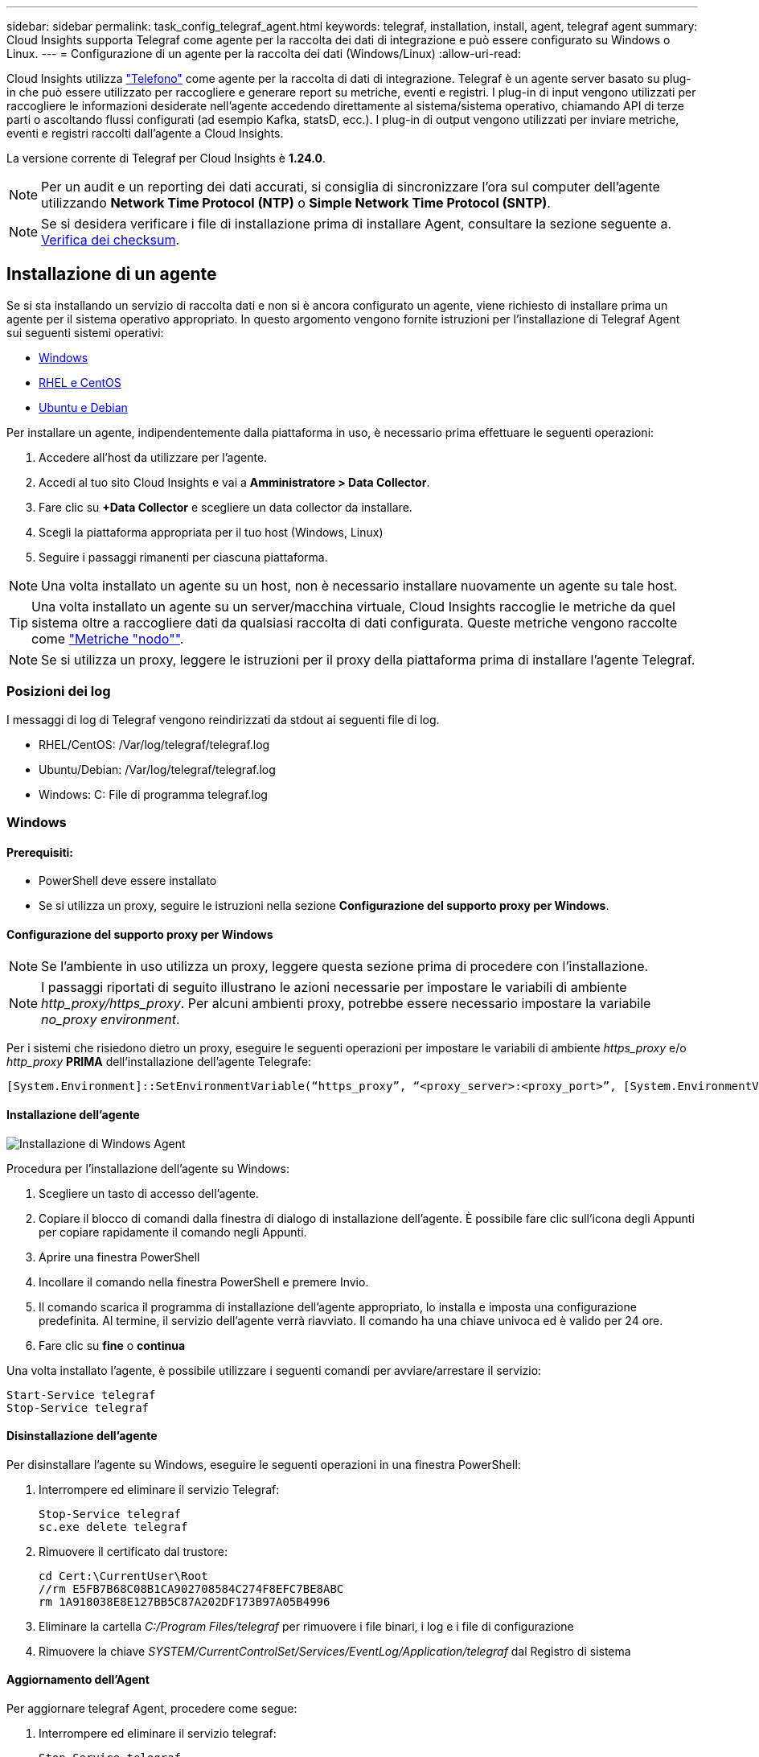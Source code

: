 ---
sidebar: sidebar 
permalink: task_config_telegraf_agent.html 
keywords: telegraf, installation, install, agent, telegraf agent 
summary: Cloud Insights supporta Telegraf come agente per la raccolta dei dati di integrazione e può essere configurato su Windows o Linux. 
---
= Configurazione di un agente per la raccolta dei dati (Windows/Linux)
:allow-uri-read: 


[role="lead"]
Cloud Insights utilizza link:https://docs.influxdata.com/telegraf["Telefono"] come agente per la raccolta di dati di integrazione. Telegraf è un agente server basato su plug-in che può essere utilizzato per raccogliere e generare report su metriche, eventi e registri. I plug-in di input vengono utilizzati per raccogliere le informazioni desiderate nell'agente accedendo direttamente al sistema/sistema operativo, chiamando API di terze parti o ascoltando flussi configurati (ad esempio Kafka, statsD, ecc.). I plug-in di output vengono utilizzati per inviare metriche, eventi e registri raccolti dall'agente a Cloud Insights.

La versione corrente di Telegraf per Cloud Insights è *1.24.0*.


NOTE: Per un audit e un reporting dei dati accurati, si consiglia di sincronizzare l'ora sul computer dell'agente utilizzando *Network Time Protocol (NTP)* o *Simple Network Time Protocol (SNTP)*.


NOTE: Se si desidera verificare i file di installazione prima di installare Agent, consultare la sezione seguente a. <<Verifica dei checksum>>.



== Installazione di un agente

Se si sta installando un servizio di raccolta dati e non si è ancora configurato un agente, viene richiesto di installare prima un agente per il sistema operativo appropriato. In questo argomento vengono fornite istruzioni per l'installazione di Telegraf Agent sui seguenti sistemi operativi:

* <<Windows>>
* <<RHEL e CentOS>>
* <<Ubuntu e Debian>>


Per installare un agente, indipendentemente dalla piattaforma in uso, è necessario prima effettuare le seguenti operazioni:

. Accedere all'host da utilizzare per l'agente.
. Accedi al tuo sito Cloud Insights e vai a *Amministratore > Data Collector*.
. Fare clic su *+Data Collector* e scegliere un data collector da installare.
. Scegli la piattaforma appropriata per il tuo host (Windows, Linux)
. Seguire i passaggi rimanenti per ciascuna piattaforma.



NOTE: Una volta installato un agente su un host, non è necessario installare nuovamente un agente su tale host.


TIP: Una volta installato un agente su un server/macchina virtuale, Cloud Insights raccoglie le metriche da quel sistema oltre a raccogliere dati da qualsiasi raccolta di dati configurata. Queste metriche vengono raccolte come link:task_config_telegraf_node.html["Metriche "nodo""].


NOTE: Se si utilizza un proxy, leggere le istruzioni per il proxy della piattaforma prima di installare l'agente Telegraf.



=== Posizioni dei log

I messaggi di log di Telegraf vengono reindirizzati da stdout ai seguenti file di log.

* RHEL/CentOS: /Var/log/telegraf/telegraf.log
* Ubuntu/Debian: /Var/log/telegraf/telegraf.log
* Windows: C: File di programma telegraf.log




=== Windows



==== Prerequisiti:

* PowerShell deve essere installato
* Se si utilizza un proxy, seguire le istruzioni nella sezione *Configurazione del supporto proxy per Windows*.




==== Configurazione del supporto proxy per Windows


NOTE: Se l'ambiente in uso utilizza un proxy, leggere questa sezione prima di procedere con l'installazione.


NOTE: I passaggi riportati di seguito illustrano le azioni necessarie per impostare le variabili di ambiente _http_proxy/https_proxy_. Per alcuni ambienti proxy, potrebbe essere necessario impostare la variabile _no_proxy environment_.

Per i sistemi che risiedono dietro un proxy, eseguire le seguenti operazioni per impostare le variabili di ambiente _https_proxy_ e/o _http_proxy_ *PRIMA* dell'installazione dell'agente Telegrafe:

 [System.Environment]::SetEnvironmentVariable(“https_proxy”, “<proxy_server>:<proxy_port>”, [System.EnvironmentVariableTarget]::Machine)


==== Installazione dell'agente

image:AgentInstallWindows.png["Installazione di Windows Agent"]

.Procedura per l'installazione dell'agente su Windows:
. Scegliere un tasto di accesso dell'agente.
. Copiare il blocco di comandi dalla finestra di dialogo di installazione dell'agente. È possibile fare clic sull'icona degli Appunti per copiare rapidamente il comando negli Appunti.
. Aprire una finestra PowerShell
. Incollare il comando nella finestra PowerShell e premere Invio.
. Il comando scarica il programma di installazione dell'agente appropriato, lo installa e imposta una configurazione predefinita. Al termine, il servizio dell'agente verrà riavviato. Il comando ha una chiave univoca ed è valido per 24 ore.
. Fare clic su *fine* o *continua*


Una volta installato l'agente, è possibile utilizzare i seguenti comandi per avviare/arrestare il servizio:

....
Start-Service telegraf
Stop-Service telegraf
....


==== Disinstallazione dell'agente

Per disinstallare l'agente su Windows, eseguire le seguenti operazioni in una finestra PowerShell:

. Interrompere ed eliminare il servizio Telegraf:
+
....
Stop-Service telegraf
sc.exe delete telegraf
....
. Rimuovere il certificato dal trustore:
+
....
cd Cert:\CurrentUser\Root
//rm E5FB7B68C08B1CA902708584C274F8EFC7BE8ABC
rm 1A918038E8E127BB5C87A202DF173B97A05B4996
....
. Eliminare la cartella _C:/Program Files/telegraf_ per rimuovere i file binari, i log e i file di configurazione
. Rimuovere la chiave _SYSTEM/CurrentControlSet/Services/EventLog/Application/telegraf_ dal Registro di sistema




==== Aggiornamento dell'Agent

Per aggiornare telegraf Agent, procedere come segue:

. Interrompere ed eliminare il servizio telegraf:
+
....
Stop-Service telegraf
sc.exe delete telegraf
....
. Eliminare la chiave _SYSTEM/CurrentControlSet/Services/EventLog/Application/telegraf_ dal Registro di sistema
. Delete _C:/Program Files/telegraf.conf_
. Delete _C:/Program Files/telegraf/telegraf.exe_
. link:#windows["Installare il nuovo agente"].




=== RHEL e CentOS



==== Prerequisiti:

* Devono essere disponibili i seguenti comandi: Curl, sudo, ping, sha256sum, openssl, e dmidecode
* Se si utilizza un proxy, seguire le istruzioni nella sezione *Configurazione del supporto proxy per RHEL/CentOS*.




==== Configurazione del supporto proxy per RHEL/CentOS


NOTE: Se l'ambiente in uso utilizza un proxy, leggere questa sezione prima di procedere con l'installazione.


NOTE: I passaggi riportati di seguito illustrano le azioni necessarie per impostare le variabili di ambiente _http_proxy/https_proxy_. Per alcuni ambienti proxy, potrebbe essere necessario impostare la variabile _no_proxy environment_.

Per i sistemi che risiedono dietro un proxy, eseguire i seguenti passaggi *PRIMA* dell'installazione dell'agente Telegraf:

. Impostare le variabili di ambiente _https_proxy_ e/o _http_proxy_ per l'utente corrente:
+
 export https_proxy=<proxy_server>:<proxy_port>
. Creare _/etc/default/telegraf_ e inserire le definizioni per le variabili _https_proxy_ e/o _http_proxy_:
+
 https_proxy=<proxy_server>:<proxy_port>




==== Installazione dell'agente

image:Agent_Requirements_Rhel.png["Installazione di RHEL/CentOS Agent"]

.Procedura per l'installazione dell'agente su RHEL/CentOS:
. Scegliere un tasto di accesso dell'agente.
. Copiare il blocco di comandi dalla finestra di dialogo di installazione dell'agente. È possibile fare clic sull'icona degli Appunti per copiare rapidamente il comando negli Appunti.
. Aprire una finestra Bash
. Incollare il comando nella finestra Bash e premere Invio.
. Il comando scarica il programma di installazione dell'agente appropriato, lo installa e imposta una configurazione predefinita. Al termine, il servizio dell'agente verrà riavviato. Il comando ha una chiave univoca ed è valido per 24 ore.
. Fare clic su *fine* o *continua*


Una volta installato l'agente, è possibile utilizzare i seguenti comandi per avviare/arrestare il servizio:

Se il sistema operativo utilizza systemd (CentOS 7+ e RHEL 7+):

....
sudo systemctl start telegraf
sudo systemctl stop telegraf
....
Se il sistema operativo in uso non utilizza systemd (CentOS 7+ e RHEL 7+):

....
sudo service telegraf start
sudo service telegraf stop
....


==== Disinstallazione dell'agente

Per disinstallare l'agente su RHEL/CentOS, in un terminale Bash, procedere come segue:

. Interrompere il servizio Telegraf:
+
....
systemctl stop telegraf (If your operating system is using systemd (CentOS 7+ and RHEL 7+)
/etc/init.d/telegraf stop (for systems without systemd support)
....
. Rimuovere l'agente Telegraf:
+
 yum remove telegraf
. Rimuovere eventuali file di configurazione o log che potrebbero essere lasciati indietro:
+
....
rm -rf /etc/telegraf*
rm -rf /var/log/telegraf*
....




==== Aggiornamento dell'Agent

Per aggiornare telegraf Agent, procedere come segue:

. Interrompere il servizio telegraf:
+
....
systemctl stop telegraf (If your operating system is using systemd (CentOS 7+ and RHEL 7+)
/etc/init.d/telegraf stop (for systems without systemd support)
....
. Rimuovere l'agente telegrafo precedente:
+
 yum remove telegraf
. link:#rhel-and-centos["Installare il nuovo agente"].




=== Ubuntu e Debian



==== Prerequisiti:

* Devono essere disponibili i seguenti comandi: Curl, sudo, ping, sha256sum, openssl, e dmidecode
* Se si utilizza un proxy, seguire le istruzioni nella sezione *Configurazione del supporto proxy per Ubuntu/Debian*.




==== Configurazione del supporto proxy per Ubuntu/Debian


NOTE: Se l'ambiente in uso utilizza un proxy, leggere questa sezione prima di procedere con l'installazione.


NOTE: I passaggi riportati di seguito illustrano le azioni necessarie per impostare le variabili di ambiente _http_proxy/https_proxy_. Per alcuni ambienti proxy, potrebbe essere necessario impostare la variabile _no_proxy environment_.

Per i sistemi che risiedono dietro un proxy, eseguire i seguenti passaggi *PRIMA* dell'installazione dell'agente Telegraf:

. Impostare le variabili di ambiente _https_proxy_ e/o _http_proxy_ per l'utente corrente:
+
 export https_proxy=<proxy_server>:<proxy_port>
. Creare /etc/default/telegraf e inserire le definizioni per le variabili _https_proxy_ e/o _http_proxy_:
+
 https_proxy=<proxy_server>:<proxy_port>




==== Installazione dell'agente

image:Agent_Requirements_Ubuntu.png["Installazione di Ubuntu/Debian Agent"]

.Procedura per installare Agent su Debian o Ubuntu:
. Scegliere un tasto di accesso dell'agente.
. Copiare il blocco di comandi dalla finestra di dialogo di installazione dell'agente. È possibile fare clic sull'icona degli Appunti per copiare rapidamente il comando negli Appunti.
. Aprire una finestra Bash
. Incollare il comando nella finestra Bash e premere Invio.
. Il comando scarica il programma di installazione dell'agente appropriato, lo installa e imposta una configurazione predefinita. Al termine, il servizio dell'agente verrà riavviato. Il comando ha una chiave univoca ed è valido per 24 ore.
. Fare clic su *fine* o *continua*


Una volta installato l'agente, è possibile utilizzare i seguenti comandi per avviare/arrestare il servizio:

Se il sistema operativo in uso utilizza systemd:

....
sudo systemctl start telegraf
sudo systemctl stop telegraf
....
Se il sistema operativo non utilizza systemd:

....
sudo service telegraf start
sudo service telegraf stop
....


==== Disinstallazione dell'agente

Per disinstallare l'agente su Ubuntu/Debian, in un terminale Bash, eseguire quanto segue:

. Interrompere il servizio Telegraf:
+
....
systemctl stop telegraf (If your operating system is using systemd)
/etc/init.d/telegraf stop (for systems without systemd support)
....
. Rimuovere l'agente Telegraf:
+
 dpkg -r telegraf
. Rimuovere eventuali file di configurazione o log che potrebbero essere lasciati indietro:
+
....
rm -rf /etc/telegraf*
rm -rf /var/log/telegraf*
....




==== Aggiornamento dell'Agent

Per aggiornare telegraf Agent, procedere come segue:

. Interrompere il servizio telegraf:
+
....
systemctl stop telegraf (If your operating system is using systemd)
/etc/init.d/telegraf stop (for systems without systemd support)
....
. Rimuovere l'agente telegrafo precedente:
+
 dpkg -r telegraf
. link:#ubuntu-and-debian["Installare il nuovo agente"].




== Verifica dei checksum

Il programma di installazione dell'agente Cloud Insights esegue controlli di integrità, ma alcuni utenti potrebbero voler eseguire le proprie verifiche prima di installare o applicare gli artefatti scaricati. Questo può essere fatto scaricando il programma di installazione e generando un checksum per il pacchetto scaricato, quindi confrontando il checksum con il valore mostrato nelle istruzioni di installazione.



=== Scaricare il pacchetto di installazione senza eseguire l'installazione

Per eseguire un'operazione di solo download (invece del download e dell'installazione predefiniti), gli utenti possono modificare il comando di installazione dell'agente ottenuto dall'interfaccia utente e rimuovere l'opzione finale di "installazione".

Attenersi alla seguente procedura:

. Copiare il frammento del programma di installazione dell'agente come indicato.
. Invece di incollare il frammento in una finestra di comando, incollarlo in un editor di testo.
. Rimuovere "--install" (Linux) o "-install" (Windows) dal comando.
. Copiare l'intero comando dall'editor di testo.
. Incollarlo nella finestra di comando (in una directory di lavoro) ed eseguirlo.


Non Windows (questi esempi sono per Kubernetes; i nomi degli script effettivi possono variare):

* Download e installazione (impostazione predefinita):
+
 installerName=cloudinsights-kubernetes.sh … && sudo -E -H ./$installerName --download –-install
* Solo download:
+
 installerName=cloudinsights-kubernetes.sh … && sudo -E -H ./$installerName --download


Finestre:

* Download e installazione (impostazione predefinita):
+
 !$($installerName=".\cloudinsights-windows.ps1") … -and $(&$installerName -download -install)
* Solo download:
+
 !$($installerName=".\cloudinsights-windows.ps1") … -and $(&$installerName -download)


Il comando di solo download scaricherà tutti gli artefatti richiesti da Cloud Insights nella directory di lavoro. Gli artefatti includono, ma non possono essere limitati a:

* uno script di installazione
* un file di ambiente
* File YAML
* un file checksum firmato (che termina con sha256.signed o sha256.ps1)
* Un file PEM (netapp_cert.pem) per la verifica della firma


Lo script di installazione, il file di ambiente e i file YAML possono essere verificati utilizzando l'ispezione visiva.

Il file PEM può essere verificato confermando che l'impronta digitale è la seguente:

 1A918038E8E127BB5C87A202DF173B97A05B4996
In particolare,

* Non Windows:
+
 openssl x509 -fingerprint -sha1 -noout -inform pem -in netapp_cert.pem
* Finestre:
+
 Import-Certificate -Filepath .\netapp_cert.pem -CertStoreLocation Cert:\CurrentUser\Root




=== Generare un valore di checksum

Per generare il valore del checksum, eseguire il seguente comando per la piattaforma appropriata:

* RHEL/Ubuntu:
+
 sha256sum <package_name>
* Finestre:
+
 Get-FileHash telegraf.zip -Algorithm SHA256 | Format-List




=== Verificare il checksum utilizzando il file PEM

Il file checksum firmato può essere verificato utilizzando il file PEM:

* Non Windows:


 openssl smime -verify -in telegraf*.sha256.signed -CAfile netapp_cert.pem -purpose any
* Windows (dopo l'installazione del certificato tramite Importa certificato):


....
Get-AuthenticodeSignature -FilePath .\telegraf.zip.sha256.ps1
$result = Get-AuthenticodeSignature -FilePath .\telegraf.zip.sha256.ps1
$signer = $result.SignerCertificate
Add-Type -Assembly System.Security
[Security.Cryptography.x509Certificates.X509Certificate2UI]::DisplayCertificate($signer)
....


=== Installare il pacchetto scaricato

Una volta verificati correttamente tutti gli artefatti, l'installazione dell'agente può essere avviata eseguendo:

Non Windows:

 sudo -E -H ./<installation_script_name> --install
Finestre:

 .\cloudinsights-windows.ps1 -install


== Risoluzione dei problemi

Alcuni suggerimenti da provare in caso di problemi durante la configurazione di un agente:

[cols="2*"]
|===
| Problema: | Prova: 


| Dopo aver configurato un nuovo plug-in e aver riavviato Telegraf, Telegraf non si avvia. I log indicano un errore simile al seguente: "[telegrafo] errore durante l'esecuzione dell'agente: Errore durante il caricamento del file di configurazione /etc/telegrafo/telegrafo.d/cloudindsightsees-default.conf: Plugin outputs.http: Riga <linenumber>: La configurazione ha specificato i campi ["use_system_proxy"], ma non sono stati utilizzati" | La versione installata di Telegraf è obsoleta. Seguire la procedura riportata in questa pagina per *aggiornare l'Agent* per la piattaforma appropriata. 


| Ho eseguito lo script del programma di installazione su una vecchia installazione e ora l'agente non invia dati | Disinstallare telegraf Agent ed eseguire nuovamente lo script di installazione. Seguire la procedura *Upgrade the Agent* riportata in questa pagina per la piattaforma appropriata. 


| È già stato installato un agente utilizzando Cloud Insights | Se un agente è già stato installato sull'host/VM, non è necessario installarlo di nuovo. In questo caso, è sufficiente scegliere la piattaforma e la chiave appropriate nella schermata Installazione agente e fare clic su *continua* o *fine*. 


| Un agente è già installato, ma non tramite il programma di installazione di Cloud Insights | Rimuovere l'agente precedente ed eseguire l'installazione dell'agente Cloud Insights per verificare che le impostazioni predefinite del file di configurazione siano corrette. Al termine, fare clic su *continua* o *fine*. 
|===
Per ulteriori informazioni, consultare link:concept_requesting_support.html["Supporto"] o in link:https://docs.netapp.com/us-en/cloudinsights/CloudInsightsDataCollectorSupportMatrix.pdf["Matrice di supporto Data Collector"].

